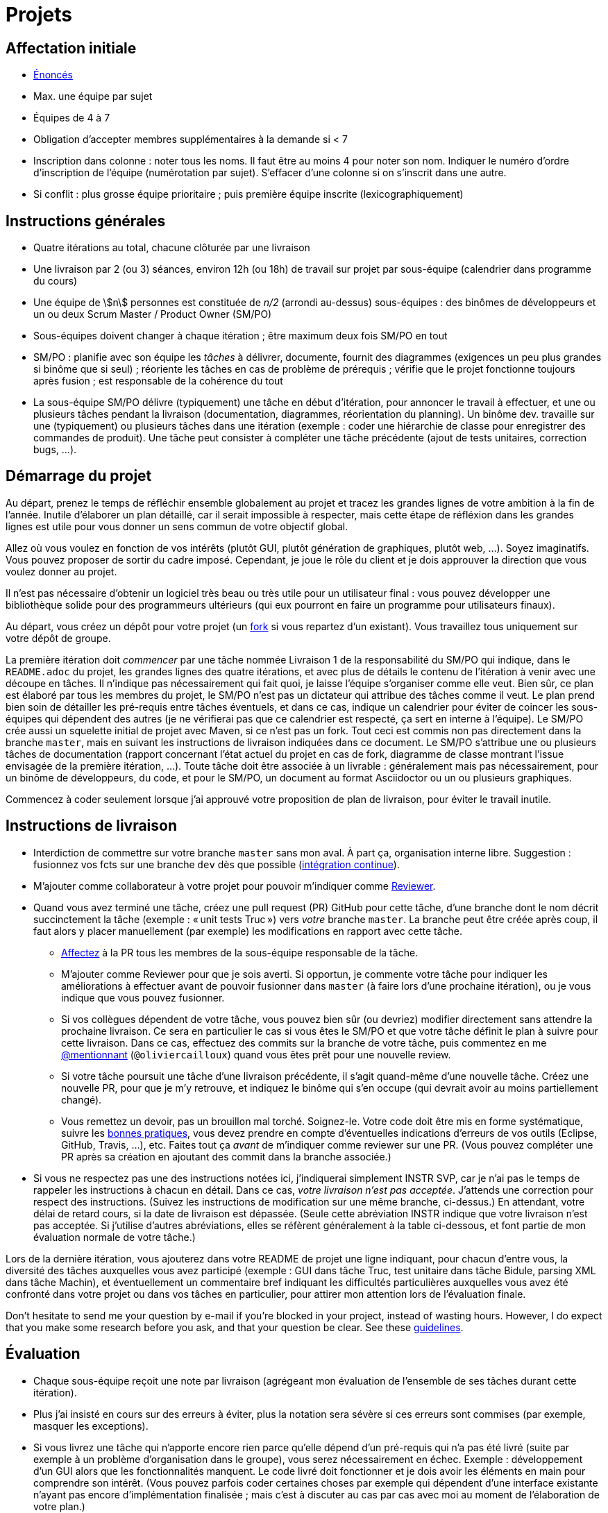 = Projets
:stem:

== Affectation initiale
* https://github.com/oliviercailloux/projets/tree/master/SE[Énoncés]
* Max. une équipe par sujet
* Équipes de 4 à 7
* Obligation d’accepter membres supplémentaires à la demande si < 7
* Inscription dans colonne : noter tous les noms. Il faut être au moins 4 pour noter son nom. Indiquer le numéro d’ordre d’inscription de l’équipe (numérotation par sujet). S’effacer d’une colonne si on s’inscrit dans une autre.
* Si conflit : plus grosse équipe prioritaire ; puis première équipe inscrite (lexicographiquement)

== Instructions générales
* Quatre itérations au total, chacune clôturée par une livraison
* Une livraison par 2 (ou 3) séances, environ 12h (ou 18h) de travail sur projet par sous-équipe (calendrier dans programme du cours)
* Une équipe de stem:[n] personnes est constituée de _n/2_ (arrondi au-dessus) sous-équipes : des binômes de développeurs et un ou deux Scrum Master / Product Owner (SM/PO)
* Sous-équipes doivent changer à chaque itération ; être maximum deux fois SM/PO en tout
* SM/PO : planifie avec son équipe les _tâches_ à délivrer, documente, fournit des diagrammes (exigences un peu plus grandes si binôme que si seul) ; réoriente les tâches en cas de problème de prérequis ; vérifie que le projet fonctionne toujours après fusion ; est responsable de la cohérence du tout
* La sous-équipe SM/PO délivre (typiquement) une tâche en début d’itération, pour annoncer le travail à effectuer, et une ou plusieurs tâches pendant la livraison (documentation, diagrammes, réorientation du planning). Un binôme dev. travaille sur une (typiquement) ou plusieurs tâches dans une itération (exemple : coder une hiérarchie de classe pour enregistrer des commandes de produit). Une tâche peut consister à compléter une tâche précédente (ajout de tests unitaires, correction bugs, …).

== Démarrage du projet
Au départ, prenez le temps de réfléchir ensemble globalement au projet et tracez les grandes lignes de votre ambition à la fin de l’année. Inutile d’élaborer un plan détaillé, car il serait impossible à respecter, mais cette étape de réfléxion dans les grandes lignes est utile pour vous donner un sens commun de votre objectif global.

Allez où vous voulez en fonction de vos intérêts (plutôt GUI, plutôt génération de graphiques, plutôt web, …). Soyez imaginatifs. Vous pouvez proposer de sortir du cadre imposé. Cependant, je joue le rôle du client et je dois approuver la direction que vous voulez donner au projet.

Il n’est pas nécessaire d’obtenir un logiciel très beau ou très utile pour un utilisateur final : vous pouvez développer une bibliothèque solide pour des programmeurs ultérieurs (qui eux pourront en faire un programme pour utilisateurs finaux).

Au départ, vous créez un dépôt pour votre projet (un https://help.github.com/en/articles/fork-a-repo[fork] si vous repartez d’un existant). Vous travaillez tous uniquement sur votre dépôt de groupe. 

La première itération doit _commencer_ par une tâche nommée Livraison 1 de la responsabilité du SM/PO qui indique, dans le `README.adoc` du projet, les grandes lignes des quatre itérations, et avec plus de détails le contenu de l’itération à venir avec une découpe en tâches. Il n’indique pas nécessairement qui fait quoi, je laisse l’équipe s’organiser comme elle veut. Bien sûr, ce plan est élaboré par tous les membres du projet, le SM/PO n’est pas un dictateur qui attribue des tâches comme il veut. Le plan prend bien soin de détailler les pré-requis entre tâches éventuels, et dans ce cas, indique un calendrier pour éviter de coincer les sous-équipes qui dépendent des autres (je ne vérifierai pas que ce calendrier est respecté, ça sert en interne à l’équipe). Le SM/PO crée aussi un squelette initial de projet avec Maven, si ce n’est pas un fork. Tout ceci est commis non pas directement dans la branche `master`, mais en suivant les instructions de livraison indiquées dans ce document. Le SM/PO s’attribue une ou plusieurs tâches de documentation (rapport concernant l’état actuel du projet en cas de fork, diagramme de classe montrant l’issue envisagée de la première itération, …). Toute tâche doit être associée à un livrable : généralement mais pas nécessairement, pour un binôme de développeurs, du code, et pour le SM/PO, un document au format Asciidoctor ou un ou plusieurs graphiques.

Commencez à coder seulement lorsque j’ai approuvé votre proposition de plan de livraison, pour éviter le travail inutile.

== Instructions de livraison
* Interdiction de commettre sur votre branche `master` sans mon aval. À part ça, organisation interne libre. Suggestion : fusionnez vos fcts sur une branche `dev` dès que possible (https://fr.wikipedia.org/wiki/Int%C3%A9gration_continue[intégration continue]).
* M’ajouter comme collaborateur à votre projet pour pouvoir m’indiquer comme https://help.github.com/en/articles/about-pull-request-reviews[Reviewer].
* Quand vous avez terminé une tâche, créez une pull request (PR) GitHub pour cette tâche, d’une branche dont le nom décrit succinctement la tâche (exemple : « unit tests Truc ») vers _votre_ branche `master`. La branche peut être créée après coup, il faut alors y placer manuellement (par exemple) les modifications en rapport avec cette tâche.
** https://help.github.com/en/articles/assigning-issues-and-pull-requests-to-other-github-users[Affectez] à la PR tous les membres de la sous-équipe responsable de la tâche.
** M’ajouter comme Reviewer pour que je sois averti. Si opportun, je commente votre tâche pour indiquer les améliorations à effectuer avant de pouvoir fusionner dans `master` (à faire lors d’une prochaine itération), ou je vous indique que vous pouvez fusionner.
** Si vos collègues dépendent de votre tâche, vous pouvez bien sûr (ou devriez) modifier directement sans attendre la prochaine livraison. Ce sera en particulier le cas si vous êtes le SM/PO et que votre tâche définit le plan à suivre pour cette livraison. Dans ce cas, effectuez des commits sur la branche de votre tâche, puis commentez en me https://github.blog/2011-03-23-mention-somebody-they-re-notified/[@mentionnant] (`@oliviercailloux`) quand vous êtes prêt pour une nouvelle review.
** Si votre tâche poursuit une tâche d’une livraison précédente, il s’agit quand-même d’une nouvelle tâche. Créez une nouvelle PR, pour que je m’y retrouve, et indiquez le binôme qui s’en occupe (qui devrait avoir au moins partiellement changé).
** Vous remettez un devoir, pas un brouillon mal torché. Soignez-le. Votre code doit être mis en forme systématique, suivre les https://github.com/oliviercailloux/java-course/tree/master/Best%20practices[bonnes pratiques], vous devez prendre en compte d’éventuelles indications d’erreurs de vos outils (Eclipse, GitHub, Travis, …), etc. Faites tout ça _avant_ de m’indiquer comme reviewer sur une PR. (Vous pouvez compléter une PR après sa création en ajoutant des commit dans la branche associée.)
* Si vous ne respectez pas une des instructions notées ici, j’indiquerai simplement INSTR SVP, car je n’ai pas le temps de rappeler les instructions à chacun en détail. Dans ce cas, _votre livraison n’est pas acceptée_. J’attends une correction pour respect des instructions. (Suivez les instructions de modification sur une même branche, ci-dessus.) En attendant, votre délai de retard cours, si la date de livraison est dépassée. (Seule cette abréviation INSTR indique que votre livraison n’est pas acceptée. Si j’utilise d’autres abréviations, elles se réfèrent généralement à la table ci-dessous, et font partie de mon évaluation normale de votre tâche.)

Lors de la dernière itération, vous ajouterez dans votre README de projet une ligne indiquant, pour chacun d’entre vous, la diversité des tâches auxquelles vous avez participé (exemple : GUI dans tâche Truc, test unitaire dans tâche Bidule, parsing XML dans tâche Machin), et éventuellement un commentaire bref indiquant les difficultés particulières auxquelles vous avez été confronté dans votre projet ou dans vos tâches en particulier, pour attirer mon attention lors de l’évaluation finale.

Don’t hesitate to send me your question by e-mail if you’re blocked in your project, instead of wasting hours. However, I do expect that you make some research before you ask, and that your question be clear. See these https://codeblog.jonskeet.uk/2012/11/24/stack-overflow-question-checklist/[guidelines].

== Évaluation
* Chaque sous-équipe reçoit une note par livraison (agrégeant mon évaluation de l’ensemble de ses tâches durant cette itération).
* Plus j’ai insisté en cours sur des erreurs à éviter, plus la notation sera sévère si ces erreurs sont commises (par exemple, masquer les exceptions).
* Si vous livrez une tâche qui n’apporte encore rien parce qu’elle dépend d’un pré-requis qui n’a pas été livré (suite par exemple à un problème d’organisation dans le groupe), vous serez nécessairement en échec. Exemple : développement d’un GUI alors que les fonctionnalités manquent. Le code livré doit fonctionner et je dois avoir les éléments en main pour comprendre son intérêt. (Vous pouvez parfois coder certaines choses par exemple qui dépendent d’une interface existante n’ayant pas encore d’implémentation finalisée ; mais c’est à discuter au cas par cas avec moi au moment de l’élaboration de votre plan.)
* Dates de livraison précisées dans le programme du cours. https://www.wolframalpha.com/input/?i=Plot%5BPiecewise%5B%7B%7B-1%2F2*x,x%3C+2%7D,%7B-2%2F22*(x-2)-1,+2%3C%3D+x+%3C+24%7D,%7B-1%2F24*x-2,+24%3C%3D+x%7D%7D%5D,+%7Bx,+0,+72%7D%5D[Non respect] des dates : −0,5/20 pour 2h de retard, −3 pour 24h de retard puis −1 par jour supplémentaire.
* L’évaluation tient compte particulièrement de la qualité du travail fourni (potentiel de réutilisabilité, facilité d’appropriation par d’autres développeurs, facilité de maintenance à long terme, clarté de la documentation), et en second lieu seulement de la quantité (bonus / malus si le travail accompli prendrait sensiblement plus / moins que les 12h ou 18h attendus pour cette itération si effectué par un étudiant attentif au cours et suivant les recommandations), et prend fortement en compte la difficulté de la tâche (technologies non vues au cours, …).
* Si un membre d’un binôme n’a pas travaillé durant une livraison, indiquez-le en affectant un seul membre aux tâches de cette livraison. J’en tiendrai compte dans mon évaluation (travail de qualité plus difficile seul).
* Note finale projet : moyenne de vos quatre notes de livraison, avec bonus / malus pour la diversité de vos tâches, les éventuelles difficultés particulières, la cohésion de l’équipe et la cohérence globale de son projet, et la présentation finale.
* Vous devez utiliser autant que possible les technologies vues au cours et les standards ISO, W3C et JSR Java dans votre projet (par exemple, JSON-B ou JSON-P et non Jackson).
* Lorsque vous intégrez du code d’autrui, il faut indiquer que votre projet l’utilise. Cette mention doit être claire, pas être noyée dans un flot de texte où vous décrivez d’autres choses. Par exemple, mentionner dans le README de votre projet la provenance de votre template html. Ou, indiquer la provenance dans la javadoc d’une méthode copiée depuis StackOverflow. Cette règle ne s’applique pas si vous ne copiez qu’une ou deux lignes de codes triviales.
* Je dois voir vos changements facilement et les distinguer de code auto-généré ou importé sans changements de votre part. Si par exemple vous ajoutez un canevas HTML de 100 fichiers, faites-le dans une tâche dédiée, et créez une autre tâche pour vos modifications.
* Maintenez les conversations focalisées. Ce n’est pas une bonne idée, par exemple, d’indiquer dans un commentaire de la PR #37 que vous avez décidé d’abandonner la PR #22 pour telle et telle raison : quand j’évaluerai la PR #22 par la suite, il est peu probable que je me souvienne de vos explications se trouvant en PR #37.
* Une mission importante du SM/PO est de s’assurer que le projet converge vers un ensemble cohérent de fonctionnalités exploitables dans la branche `master`. Tentez de terminer en priorité les tâches presque finies qui ne sont pas encore dans `master`, par exemple, avant de commencer de nouvelles choses.

=== Abréviations

|===
| Abbrv | Pratique à respecter | Informations | Sanction (/ 10, indicatif)
| INSTR | Respect des instructions concernant la remise (création issues, etc.) | Instructions / project | −2
| UNIK	| noms des ressources est unique et respecte les bonnes pratiques	| https://github.com/oliviercailloux/java-course/tree/master/Search%20path[Search path]		| −1
| CASING	| respect des conventions de nommage	| https://github.com/oliviercailloux/java-course/blob/master/Best%20practices/Style.adoc[BP Style]	| −0,5
| FORMAT	| le code est mis en forme systématiquement	| https://github.com/oliviercailloux/java-course/blob/master/Best%20practices/Style.adoc[BP Style]	| −1
| WEB	| commit effectué via git	| Git	| −1
| DOC	| Javadoc pour documentation du contrat lorsque utile | | −1
| NOISE	| Sans commentaires auto-générés | Réduit le bruit | −2
| DER	| le dépôt ne contient pas de produits dérivés	| https://github.com/oliviercailloux/java-course/blob/master/Best%20practices/Git.adoc[BP Git]	| −1
| FOLDER	| la racine du dépôt est la racine du projet	| https://github.com/oliviercailloux/java-course/blob/master/Best%20practices/Git.adoc[BP Git]	| −0,5
| HIST	| Ne pas écraser l’historique	| Git	| 0
| PLAG	| Citer la source quand on inclut du code d’autrui	| https://fr.wikipedia.org/wiki/Plagiat[Plagiat]	| -3
| ECL	| Le code est correct d’après Eclipse : pas de warnings	| https://github.com/oliviercailloux/java-course/blob/master/Tools.adoc#configuration[Tools]	| -1
| CP	| Le code est séparé des autres ressources du class path	| https://github.com/oliviercailloux/java-course/tree/master/Search%20path[Search path]	| −1
| EXC	| Le code échoue rapidement et envoie des exceptions si approprié	| https://github.com/oliviercailloux/java-course/blob/master/Best%20practices/Exceptions.adoc#cath-exceptions-only-if-you-have-a-good-reason-to-do-so[BP Exc]	| −2
| REUSE	| Les bibliothèques existantes sont utilisées à bon escient plutôt que réinventer la roue	| 	| −2
| ARRAY	| Privilégier des collections (List, Set, etc.) plutôt que des tableaux de types primitifs	|	| −1
| TEST	| Des tests unitaires ou fonctionnels couvrent les fonctionnalités demandées	| https://github.com/oliviercailloux/java-course/blob/master/JUnit.adoc[JUnit]	| −1
| ENC	| Préciser l’encodage des flux lus ou écrits	| https://github.com/oliviercailloux/java-course/blob/master/Flows.adoc[Flows]	| −1
| EN	| Coder et commenter en anglais	|	| −0,5
| FORE	| Privilégier boucles for each	| https://docs.oracle.com/javase/tutorial/java/nutsandbolts/for.html[Tutorial]	| −0,5
| LOG	| Utiliser des loggers	| https://github.com/oliviercailloux/java-course/blob/master/Log/README.adoc[Log]	| −1
| STREAMS	| Utiliser des streams pour plus de généralité quand approprié	| https://github.com/oliviercailloux/java-course/blob/master/Flows.adoc[Flows]	| −1
| POM	| Respecter les conventions de nommage et autres bonnes pratiques Maven, simplifier le POM autant que possible	| https://github.com/oliviercailloux/java-course/tree/master/Maven[Maven]	| −1
|===


